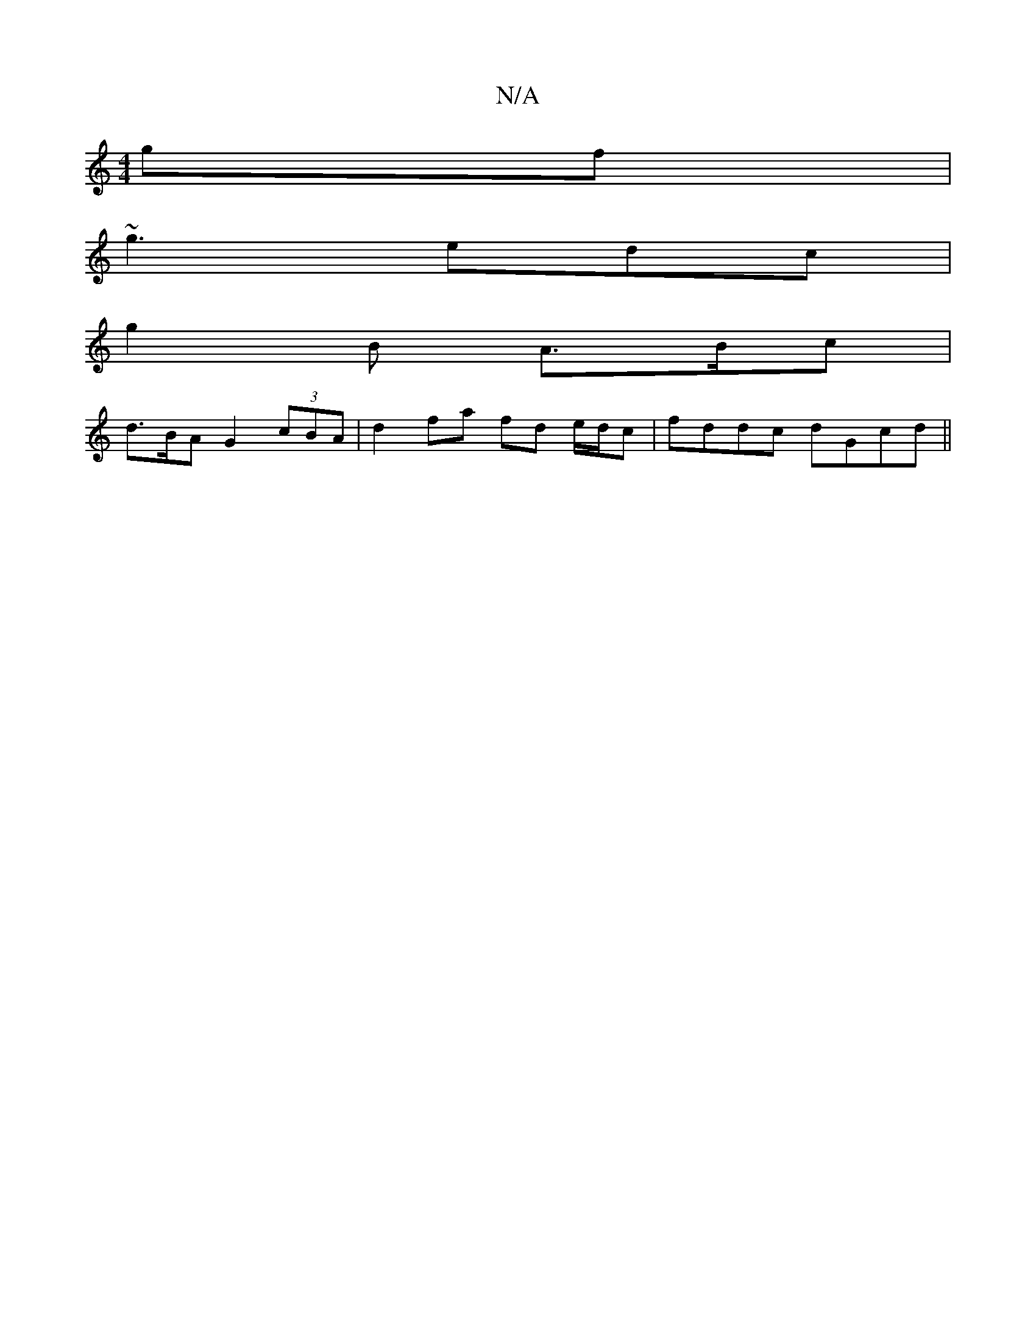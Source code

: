 X:1
T:N/A
M:4/4
R:N/A
K:Cmajor
gf |
~g3 edc |
g2B A>Bc |
d>BA G2(3cBA | d2 fa fd e/d/c | fddc dGcd ||

|:G3(B gf]ef dcB | ~A3 Bcd c3 :|
|:"Am"E3 AFD|
G2G DEF|"G"dcB GAB c2 | d3 dBG |
E2D BcB | cBf g2 g2 | dcB A2B |
A3 d2 d:|
A2f e2